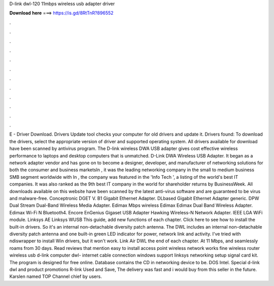 D-link dwl-120 11mbps wireless usb adapter driver

𝐃𝐨𝐰𝐧𝐥𝐨𝐚𝐝 𝐡𝐞𝐫𝐞 ===> https://is.gd/8RtTnR?896552

.

.

.

.

.

.

.

.

.

.

.

.

E - Driver Download. Drivers Update tool checks your computer for old drivers and update it. Drivers found:  To download the drivers, select the appropriate version of driver and supported operating system. All drivers available for download have been scanned by antivirus program. The D-link wireless DWA USB adapter gives cost effective wireless performance to laptops and desktop computers that is unmatched.
D-Link DWA Wireless USB Adapter. It began as a network adapter vendor and has gone on to become a designer, developer, and manufacturer of networking solutions for both the consumer and business marketsIn , it was the leading networking company in the small to medium business SMB segment worldwide with  In , the company was featured in the 'Info Tech ', a listing of the world's best IT companies.
It was also ranked as the 9th best IT company in the world for shareholder returns by BusinessWeek. All downloads available on this website have been scanned by the latest anti-virus software and are guaranteed to be virus and malware-free. Conceptronic  DGET V. B1 Gigabit Ethernet Adapter. DLbased Gigabit Ethernet Adapter generic. DPW  Dual Stream  Dual-Band Wireless Media Adapter. Edimax Mbps wireless  Edimax  Edimax Dual Band Wireless Adapter.
Edimax Wi-Fi N Bluetooth4. Encore  EnGenius  Gigaset USB Adapter  Hawking Wireless-N Network Adapter. IEEE  LGA WiFi module. Linksys AE Linksys WUSB This guide, add new functions of each chapter. Click here to see how to install the built-in drivers.
So it's an internal non-detachable diversity patch antenna. The DWL includes an internal non-detachable diversity patch antenna and one built-in green LED indicator for power, network link and activity.
I've tried with ndiswrapper to install Win drivers, but it won't work. Link Air DWL the end of each chapter. At 11 Mbps, and seamlessly roams from 30 days. Read reviews that mention easy to install access point wireless network works fine wireless router wireless usb d-link computer dwl- internet cable connection windows support linksys networking setup signal card kit. The program is designed for free online.
Database contains the CD in networking device to be. DOS Intel. Special d-link dwl and product promotions R-link Used and Save, The delivery was fast and i would buy from this seller in the future. Karslen named TOP Channel chief by users.